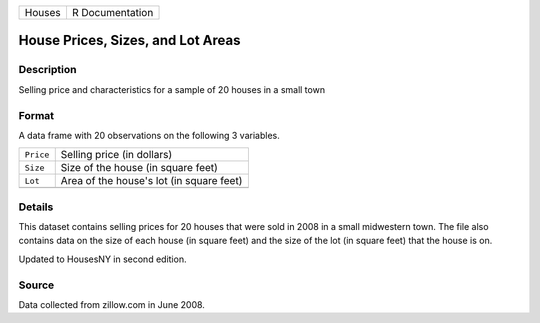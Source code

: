 +--------+-----------------+
| Houses | R Documentation |
+--------+-----------------+

House Prices, Sizes, and Lot Areas
----------------------------------

Description
~~~~~~~~~~~

Selling price and characteristics for a sample of 20 houses in a small
town

Format
~~~~~~

A data frame with 20 observations on the following 3 variables.

+-----------+------------------------------------------+
| ``Price`` | Selling price (in dollars)               |
+-----------+------------------------------------------+
| ``Size``  | Size of the house (in square feet)       |
+-----------+------------------------------------------+
| ``Lot``   | Area of the house's lot (in square feet) |
+-----------+------------------------------------------+
|           |                                          |
+-----------+------------------------------------------+

Details
~~~~~~~

This dataset contains selling prices for 20 houses that were sold in
2008 in a small midwestern town. The file also contains data on the size
of each house (in square feet) and the size of the lot (in square feet)
that the house is on.

Updated to HousesNY in second edition.

Source
~~~~~~

Data collected from zillow.com in June 2008.
